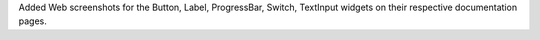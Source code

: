 Added Web screenshots for the Button, Label, ProgressBar, Switch, TextInput widgets on their respective documentation pages.
